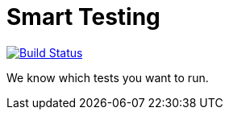 = Smart Testing

image:https://travis-ci.org/arquillian/smart-testing.svg?branch=master["Build Status", link="https://travis-ci.org/arquillian/smart-testing"]

We know which tests you want to run.
